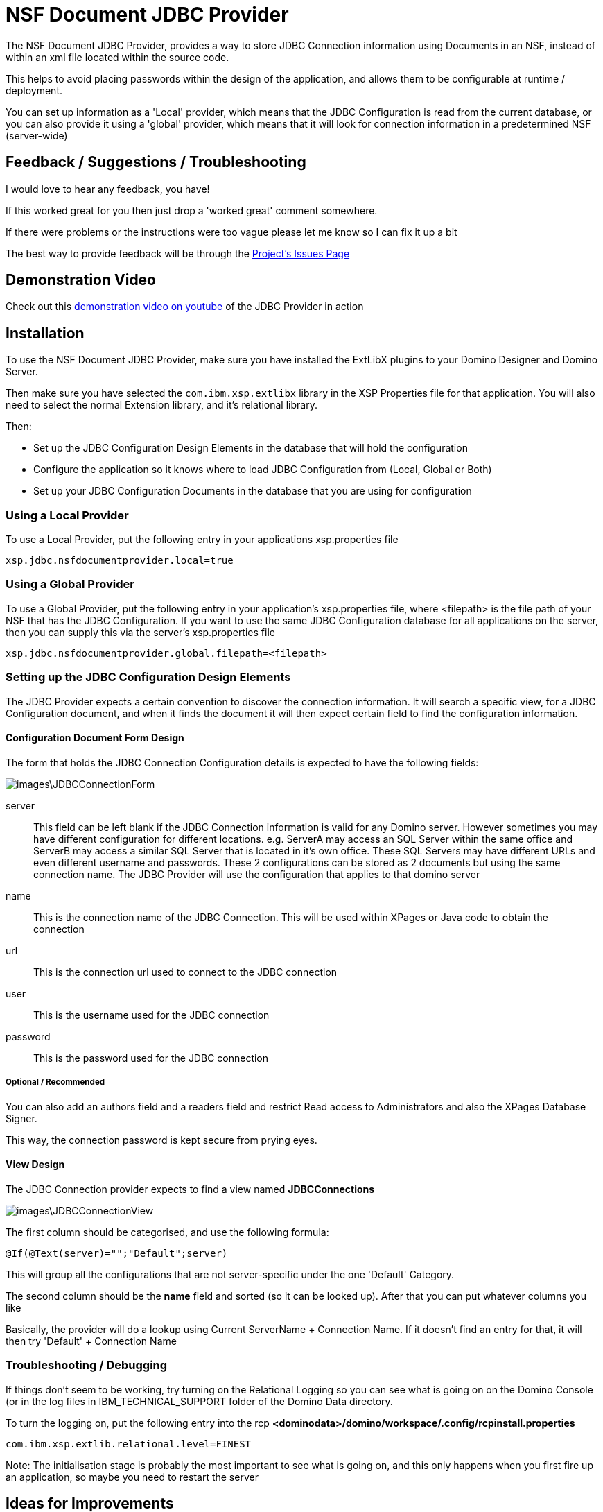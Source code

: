# NSF Document JDBC Provider

The NSF Document JDBC Provider, provides a way to store JDBC Connection information using Documents in an NSF, instead of within an xml file located within the source code.

This helps to avoid placing passwords within the design of the application, and allows them to be configurable at runtime / deployment.

You can set up information as a 'Local' provider, which means that the JDBC Configuration is read from the current database, or you can also provide it using a 'global' provider, which means that it will look for connection information in a predetermined NSF (server-wide)

## Feedback / Suggestions / Troubleshooting

I would love to hear any feedback, you have! 

If this worked great for you then just drop a 'worked great' comment somewhere. 

If there were problems or the instructions were too vague please let me know so I can fix it up a bit

The best way to provide feedback will be through the https://github.com/camac/XPagesExtLibX/issues[Project's Issues Page]

## Demonstration Video

Check out this https://youtu.be/7sassOh-wkw[demonstration video on youtube] of the JDBC Provider in action

## Installation

To use the NSF Document JDBC Provider, make sure you have installed the ExtLibX plugins to your Domino Designer and Domino Server.

Then make sure you have selected the `com.ibm.xsp.extlibx` library in the XSP Properties file for that application. You will also need to select the normal Extension library, and it's relational library.

Then:

* Set up the JDBC Configuration Design Elements in the database that will hold the configuration
* Configure the application so it knows where to load JDBC Configuration from (Local, Global or Both)
* Set up your JDBC Configuration Documents in the database that you are using for configuration

### Using a Local Provider

To use a Local Provider, put the following entry in your applications xsp.properties file
```
xsp.jdbc.nsfdocumentprovider.local=true
```

### Using a Global Provider

To use a Global Provider, put the following entry in your application's xsp.properties file, where <filepath> is the file path of your NSF that has the JDBC Configuration. If you want to use the same JDBC Configuration database for all applications on the server, then you can supply this via the server's xsp.properties file

```
xsp.jdbc.nsfdocumentprovider.global.filepath=<filepath>
```

### Setting up the JDBC Configuration Design Elements

The JDBC Provider expects a certain convention to discover the connection information. It will search a specific view, for a JDBC Configuration document, and when it finds the document it will then expect certain field to find the configuration information.

#### Configuration Document Form Design

The form that holds the JDBC Connection Configuration details is expected to have the following fields:

image::images\JDBCConnectionForm.JPG[]

server::
This field can be left blank if the JDBC Connection information is valid for any Domino server. However sometimes you may have different configuration for different locations. e.g. ServerA may access an SQL Server within the same office and ServerB may access a similar SQL Server that is located in it's own office. These SQL Servers may have different URLs and even different username and passwords. These 2 configurations can be stored as 2 documents but using the same connection name. The JDBC Provider will use the configuration that applies to that domino server

name::
This is the connection name of the JDBC Connection. This will be used within XPages or Java code to obtain the connection

url::
This is the connection url used to connect to the JDBC connection

user::
This is the username used for the JDBC connection

password::
This is the password used for the JDBC connection

##### Optional / Recommended

You can also add an authors field and a readers field and restrict Read access to Administrators and also the XPages Database Signer.

This way, the connection password is kept secure from prying eyes.

#### View Design

The JDBC Connection provider expects to find a view named **JDBCConnections**

image::images\JDBCConnectionView.JPG[]

The first column should be categorised, and use the following formula:
```
@If(@Text(server)="";"Default";server)
```

This will group all the configurations that are not server-specific under the one 'Default' Category.

The second column should be the *name* field and sorted (so it can be looked up). 
After that you can put whatever columns you like

Basically, the provider will do a lookup using Current ServerName + Connection Name.
If it doesn't find an entry for that, it will then try 'Default' + Connection Name

### Troubleshooting / Debugging

If things don't seem to be working, try turning on the Relational Logging so you can see what is going on on the Domino Console (or in the log files in IBM_TECHNICAL_SUPPORT folder of the Domino Data directory.

To turn the logging on, put the following entry into the rcp
**<dominodata>/domino/workspace/.config/rcpinstall.properties**

```
com.ibm.xsp.extlib.relational.level=FINEST
```

Note: The initialisation stage is probably the most important to see what is going on, and this only happens when you first fire up an application, so maybe you need to restart the server

## Ideas for Improvements

* Include the extra Connection Pool parameters in the Configuration Document (e.g. max connections etc)
* Add a menu option in Domino Designer to automatically install the JDBC Configuration Elements